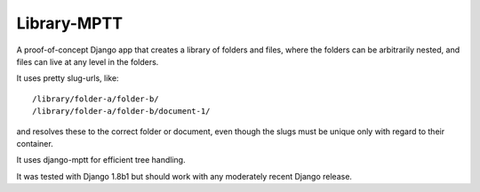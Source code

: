 Library-MPTT
============

.. image:: docs/document.gif

A proof-of-concept Django app that creates a library of folders and files, where the folders
can be arbitrarily nested, and files can live at any level in the folders.

It uses pretty slug-urls, like::

   /library/folder-a/folder-b/
   /library/folder-a/folder-b/document-1/

and resolves these to the correct folder or document, even though the slugs must be unique only
with regard to their container.

It uses django-mptt for efficient tree handling.

It was tested with Django 1.8b1 but should work with any moderately recent Django release.

